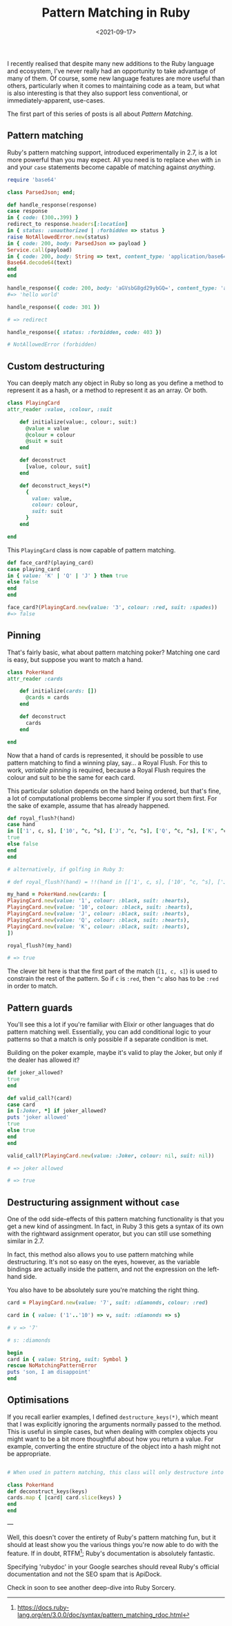 #+TITLE: Pattern Matching in Ruby
#+DATE: <2021-09-17>
#+CATEGORY: ruby

I recently realised that despite many new additions to the Ruby language and ecosystem, I've never really had an opportunity to take advantage of many of them. Of course, some new language features are more useful than others, particularly when it comes to maintaining code as a team, but what is also interesting is that they also support less conventional, or immediately-apparent, use-cases.

The first part of this series of posts is all about /Pattern Matching/.

#+TOC: headlines 2

** Pattern matching

Ruby's pattern matching support, introduced experimentally in 2.7, is a lot more powerful than you may expect. All you need is to replace ~when~ with ~in~ and your ~case~ statements become capable of matching against /anything/.

#+BEGIN_SRC ruby
require 'base64'

class ParsedJson; end;

def handle_response(response)
case response
in { code: (300..399) }
redirect_to response.headers[:location]
in { status: :unauthorized | :forbidden => status }
raise NotAllowedError.new(status)
in { code: 200, body: ParsedJson => payload }
Service.call(payload)
in { code: 200, body: String => text, content_type: 'application/base64' }
Base64.decode64(text)
end
end

handle_response({ code: 200, body: 'aGVsbG8gd29ybGQ=', content_type: 'application/base64' })
#=> 'hello world'

handle_response({ code: 301 })

# => redirect

handle_response({ status: :forbidden, code: 403 })

# NotAllowedError (forbidden)

#+END_SRC

** Custom destructuring

You can deeply match any object in Ruby so long as you define a method to represent it as a hash, or a method to represent it as an array. Or both.

#+BEGIN_SRC ruby
class PlayingCard
attr_reader :value, :colour, :suit

    def initialize(value:, colour:, suit:)
      @value = value
      @colour = colour
      @suit = suit
    end

    def deconstruct
      [value, colour, suit]
    end

    def deconstruct_keys(*)
      {
        value: value,
        colour: colour,
        suit: suit
      }
    end

end
#+END_SRC

This ~PlayingCard~ class is now capable of pattern matching.

#+BEGIN_SRC ruby
def face_card?(playing_card)
case playing_card
in { value: 'K' | 'Q' | 'J' } then true
else false
end
end

face_card?(PlayingCard.new(value: '3', colour: :red, suit: :spades))
#=> false
#+END_SRC

** Pinning

That's fairly basic, what about pattern matching poker? Matching one card is easy, but suppose you want to match a hand.

#+BEGIN_SRC ruby
class PokerHand
attr_reader :cards

    def initialize(cards: [])
      @cards = cards
    end

    def deconstruct
      cards
    end

end
#+END_SRC

Now that a hand of cards is represented, it should be possible to use pattern matching to find a winning play, say... a Royal Flush. For this to work, /variable pinning/ is required, because a Royal Flush requires the colour and suit to be the same for each card.

This particular solution depends on the hand being ordered, but that's fine, a lot of computational problems become simpler if you sort them first. For the sake of example, assume that has already happened.

#+BEGIN_SRC ruby
def royal_flush?(hand)
case hand
in [['1', c, s], ['10', ^c, ^s], ['J', ^c, ^s], ['Q', ^c, ^s], ['K', ^c, ^s]]
true
else false
end
end

# alternatively, if golfing in Ruby 3:

# def royal_flush?(hand) = !!(hand in [['1', c, s], ['10', ^c, ^s], ['J', ^c, ^s], ['Q', ^c, ^s], ['K', ^c, ^s]] rescue false)

my_hand = PokerHand.new(cards: [
PlayingCard.new(value: '1', colour: :black, suit: :hearts),
PlayingCard.new(value: '10', colour: :black, suit: :hearts),
PlayingCard.new(value: 'J', colour: :black, suit: :hearts),
PlayingCard.new(value: 'Q', colour: :black, suit: :hearts),
PlayingCard.new(value: 'K', colour: :black, suit: :hearts),
])

royal_flush?(my_hand)

# => true

#+END_SRC

The clever bit here is that the first part of the match (~[1, c, s]~) is used to constrain the rest of the pattern. So if ~c~ is ~:red~, then ~^c~ also has to be ~:red~ in order to match.

** Pattern guards

You'll see this a lot if you're familiar with Elixir or other languages that do pattern matching well. Essentially, you can add conditional logic to your patterns so that a match is only possible if a separate condition is met.

Building on the poker example, maybe it's valid to play the Joker, but only if the dealer has allowed it?

#+BEGIN_SRC ruby
def joker_allowed?
true
end

def valid_call?(card)
case card
in [:Joker, *] if joker_allowed?
puts 'joker allowed'
true
else true
end
end

valid_call?(PlayingCard.new(value: :Joker, colour: nil, suit: nil))

# => joker allowed

# => true

#+END_SRC

** Destructuring assignment without ~case~

One of the odd side-effects of this pattern matching functionality is that you get a new kind of assingment. In fact, in Ruby 3 this gets a syntax of its own with the rightward assignment operator, but you can still use something similar in 2.7.

In fact, this method also allows you to use pattern matching while destructuring. It's not so easy on the eyes, however, as the variable bindings are actually inside the pattern, and not the expression on the left-hand side.

You also have to be absolutely sure you're matching the right thing.

#+BEGIN_SRC ruby
card = PlayingCard.new(value: '7', suit: :diamonds, colour: :red)

card in { value: ('1'..'10') => v, suit: :diamonds => s}

# v => '7'

# s: :diamonds

begin
card in { value: String, suit: Symbol }
rescue NoMatchingPatternError
puts 'son, I am disappoint'
end
#+END_SRC

** Optimisations

If you recall earlier examples, I defined ~destructure_keys(*)~, which meant that I was explicitly ignoring the arguments normally passed to the method. This is useful in simple cases, but when dealing with complex objects you might want to be a bit more thoughtful about how you return a value. For example, converting the entire structure of the object into a hash might not be appropriate.

#+BEGIN_SRC ruby

# When used in pattern matching, this class will only destructure into the provided keys

class PokerHand
def deconstruct_keys(keys)
cards.map { |card| card.slice(keys) }
end
end
#+END_SRC

---

Well, this doesn't cover the entirety of Ruby's pattern matching fun, but it should at least show you the various things you're now able to do with the feature. If in doubt, RTFM[fn:1]; Ruby's documentation is absolutely fantastic.

#+BEGIN_ASIDE
Specifying 'rubydoc' in your Google searches should reveal Ruby's official documentation and not the SEO spam that is ApiDock.
#+END_ASIDE

Check in soon to see another deep-dive into Ruby Sorcery.

[fn:1] https://docs.ruby-lang.org/en/3.0.0/doc/syntax/pattern_matching_rdoc.html
